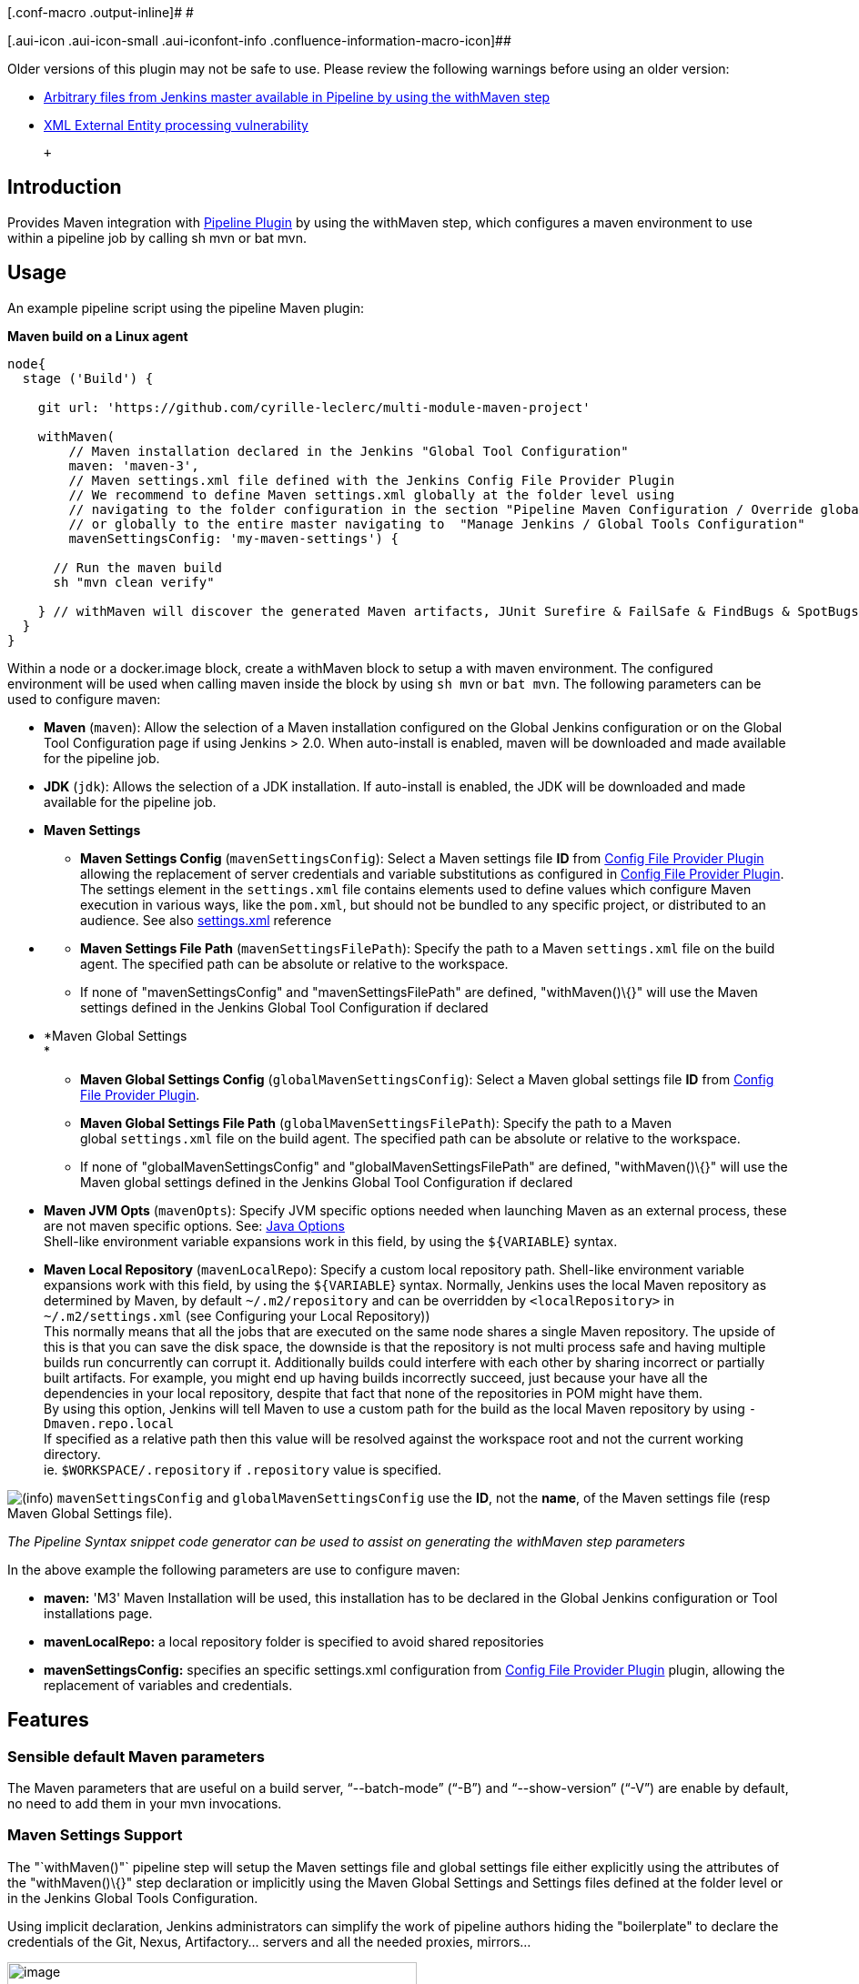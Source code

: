 [.conf-macro .output-inline]# #

[.aui-icon .aui-icon-small .aui-iconfont-info .confluence-information-macro-icon]##

Older versions of this plugin may not be safe to use.
Please review the following warnings before using an older version:

* https://jenkins.io/security/advisory/2017-03-09/[Arbitrary files from
Jenkins master available in Pipeline by using the withMaven step]
* https://jenkins.io/security/advisory/2019-05-31/#SECURITY-1409[XML
External Entity processing vulnerability]

 +

[[PipelineMavenPlugin-Introduction]]
== Introduction

[.conf-macro .output-inline]#Provides Maven integration with
https://wiki.jenkins-ci.org/display/JENKINS/Pipeline+Plugin[Pipeline
Plugin] by using the withMaven step, which configures a maven environment to use within a pipeline job by calling sh mvn or bat mvn.#

[[PipelineMavenPlugin-Usage]]
== Usage

An example pipeline script using the pipeline Maven plugin:

*Maven build on a Linux agent*

[source,syntaxhighlighter-pre]
----
node{
  stage ('Build') {

    git url: 'https://github.com/cyrille-leclerc/multi-module-maven-project'

    withMaven(
        // Maven installation declared in the Jenkins "Global Tool Configuration"
        maven: 'maven-3',
        // Maven settings.xml file defined with the Jenkins Config File Provider Plugin
        // We recommend to define Maven settings.xml globally at the folder level using 
        // navigating to the folder configuration in the section "Pipeline Maven Configuration / Override global Maven configuration"
        // or globally to the entire master navigating to  "Manage Jenkins / Global Tools Configuration"
        mavenSettingsConfig: 'my-maven-settings') {

      // Run the maven build
      sh "mvn clean verify"

    } // withMaven will discover the generated Maven artifacts, JUnit Surefire & FailSafe & FindBugs & SpotBugs reports...
  }
}
----

Within a node or a docker.image block, create a withMaven block to setup a with maven environment.
The configured environment will be used when calling maven inside the block by using `+sh mvn+` or `+bat mvn+`.
The following parameters can be used to configure maven:

* *Maven* (`+maven+`): Allow the selection of a Maven installation configured on the Global Jenkins configuration or on the Global Tool Configuration page if using Jenkins > 2.0. When auto-install is enabled, maven will be downloaded and made available for the pipeline job.

* *JDK* (`+jdk+`): Allows the selection of a JDK installation.
If auto-install is enabled, the JDK will be downloaded and made available for the pipeline job.

* *Maven Settings*
** *Maven Settings Config* (`+mavenSettingsConfig+`): Select a Maven settings file *ID* from
https://wiki.jenkins-ci.org/display/JENKINS/Config+File+Provider+Plugin[Config
File Provider Plugin] allowing the replacement of server credentials and variable substitutions as configured in
https://wiki.jenkins-ci.org/display/JENKINS/Config+File+Provider+Plugin[Config
File Provider Plugin].
The settings element in the `+settings.xml+` file contains elements used to define values which configure Maven execution in various ways, like the `+pom.xml+`, but should not be bundled to any specific project, or distributed to an audience.
See also
http://maven.apache.org/settings.html[settings.xml] reference

* {blank}
** *Maven Settings File Path* (`+mavenSettingsFilePath+`): Specify the path to a Maven `+settings.xml+` file on the build agent.
The specified path can be absolute or relative to the workspace. 
** If none of "mavenSettingsConfig" and "mavenSettingsFilePath" are defined, "withMaven()\{}" will use the Maven settings defined in the Jenkins Global Tool Configuration if declared

* *Maven Global Settings +
*
** *Maven Global Settings Config* (`+globalMavenSettingsConfig+`):
Select a Maven global settings file *ID* from
https://wiki.jenkins-ci.org/display/JENKINS/Config+File+Provider+Plugin[Config
File Provider Plugin].
** *Maven Global Settings File Path* (`+globalMavenSettingsFilePath+`):
Specify the path to a Maven global `+settings.xml+` file on the build agent.
The specified path can be absolute or relative to the workspace.
** If none of "globalMavenSettingsConfig" and "globalMavenSettingsFilePath" are defined, "withMaven()\{}" will use the Maven global settings defined in the Jenkins Global Tool Configuration if declared

* *Maven JVM Opts* (`+mavenOpts+`): Specify JVM specific options needed when launching Maven as an external process, these are not maven specific options.
See:
https://docs.oracle.com/javase/8/docs/technotes/tools/windows/java.html#CBBIJCHG[Java
Options] +
Shell-like environment variable expansions work in this field, by using the `+${VARIABLE+`} syntax.

* *Maven Local Repository* (`+mavenLocalRepo+`): Specify a custom local repository path.
Shell-like environment variable expansions work with this field, by using the `+${VARIABLE+`} syntax.
Normally, Jenkins uses the local Maven repository as determined by Maven, by default
`+~/.m2/repository+` and can be overridden by `+<localRepository>+` in
`+~/.m2/settings.xml+` (see Configuring your Local Repository)) +
This normally means that all the jobs that are executed on the same node shares a single Maven repository.
The upside of this is that you can save the disk space, the downside is that the repository is not multi process safe and having multiple builds run concurrently can corrupt it.
Additionally builds could interfere with each other by sharing incorrect or partially built artifacts.
For example, you might end up having builds incorrectly succeed, just because your have all the dependencies in your local repository, despite that fact that none of the repositories in POM might have them. +
By using this option, Jenkins will tell Maven to use a custom path for the build as the local Maven repository by using
`+-Dmaven.repo.local+` +
If specified as a relative path then this value will be resolved against the workspace root and not the current working directory. +
ie. `+$WORKSPACE/.repository+` if `+.repository+` value is specified.

image:docs/images/information.svg[(info)]
`+mavenSettingsConfig+` and `+globalMavenSettingsConfig+` use the *ID*, not the *name*, of the Maven settings file (resp Maven Global Settings file).

_The Pipeline Syntax snippet code generator can be used to assist on generating the withMaven step parameters_

In the above example the following parameters are use to configure maven:

* *maven:* 'M3' Maven Installation will be used, this installation has to be declared in the Global Jenkins configuration or Tool installations page.
* *mavenLocalRepo:* a local repository folder is specified to avoid shared repositories
* *mavenSettingsConfig:* specifies an specific settings.xml configuration from
https://wiki.jenkins-ci.org/display/JENKINS/Config+File+Provider+Plugin[Config
File Provider Plugin] plugin, allowing the replacement of variables and credentials.

[[PipelineMavenPlugin-Features]]
== Features

[[PipelineMavenPlugin-SensibledefaultMavenparameters]]
=== Sensible default Maven parameters

The Maven parameters that are useful on a build server, "`+--batch-mode+`" ("`+-B+`") and "`+--show-version+`" ("`+-V+`") are enable by default, no need to add them in your mvn invocations.

[[PipelineMavenPlugin-MavenSettingsSupport]]
=== Maven Settings Support

The "`+withMaven()"+` pipeline step will setup the Maven settings file and global settings file either explicitly using the attributes of the "withMaven()\{}" step declaration or implicitly using the Maven Global Settings and Settings files defined at the folder level or in the Jenkins Global Tools Configuration.

Using implicit declaration, Jenkins administrators can simplify the work of pipeline authors hiding the "boilerplate" to declare the credentials of the Git, Nexus, Artifactory... servers and all the needed proxies, mirrors...

[.confluence-embedded-file-wrapper .confluence-embedded-manual-size]#image:docs/images/global-tools-configuration-maven-settings.png[image,width=450]#

[.confluence-embedded-file-wrapper .confluence-embedded-manual-size]#image:docs/images/default-maven-settings-defined-at-the-folder-level.png[image,width=450]#

[[PipelineMavenPlugin-TraceabilityofMavenbuilds]]
=== Traceability of Maven builds

The "`+withMaven()"+` pipeline step will capture in the logs of the build all the details of the execution:

* Version of the JVM
** `+"withMaven(){}"+` step initialization:
"`+[withMaven] use JDK installation JDK8+`"
** `+"mvn"+` executable invocation:
"`+Java version: 1.8.0_102, vendor: Oracle Corporation+`""
* Version of Maven
** `+"withMaven(){}"+` step initialization:
"`+[withMaven] use Maven installation 'M3'+`""
** `+"mvn"+` executable invocation:
"`+Apache Maven 3.3.9 (bb52d8502b132ec0a5a3f4c09453c07478323dc5; 2015-11-10T16:41:47+00:00)+`""
* Name or path of the Maven settings.xml and Maven global settings.xml file.
** `+"withMaven(){}"+` step initialization:
"`+[withMaven] use Maven settings provided by the Jenkins Managed Configuration File 'maven-settings-for-supply-chain-build-job'+`"
* When using the Maven settings.xml and global settings.xml files provided by the
https://wiki.jenkins-ci.org/display/JENKINS/Config+File+Provider+Plugin[Jenkins
Config File Provider Plugin], +
details of the Jenkins credentials injected in the Maven build.
** `+"withMaven(){}"+` step initialization:
"`+[withMaven] use Maven settings.xml 'maven-settings-for-supply-chain-build-job' with Maven servers credentials provided by Jenkins (replaceAll: true): [mavenServerId: 'nexus.beescloud.com', jenkinsCredentials: 'beescloud-nexus-deployment-credentials', username: 'deployment', ...]+`"

Sample:

....
[withMaven] use JDK installation JDK8
[withMaven] use Maven installation 'M3'
[withMaven] use Maven settings provided by the Jenkins Managed Configuration File 'maven-settings-for-supply-chain-build-job'
[withMaven] use Maven settings.xml 'maven-settings-for-supply-chain-build-job' with Maven servers credentials provided by Jenkins (replaceAll: true):
     [mavenServerId: 'nexus.beescloud.com', jenkinsCredentials: 'beescloud-nexus-deployment-credentials', username: 'deployment', type: 'UsernamePasswordCredentialsImpl'],
     [mavenServerId: 'github.beescloud.com', jenkinsCredentials: 'github-enterprise-api-token', username: 'dev1', type: 'UsernamePasswordCredentialsImpl']
...
Running shell script
+ mvn clean deploy
----- withMaven Wrapper script -----
Picked up JAVA_TOOL_OPTIONS: -Dmaven.ext.class.path=".../pipeline-maven-spy.jar" -Dorg.jenkinsci.plugins.pipeline.maven.reportsFolder="..."
Apache Maven 3.3.9 (bb52d8502b132ec0a5a3f4c09453c07478323dc5; 2015-11-10T16:41:47+00:00)
Maven home: /home/ubuntu/jenkins-home/tools/hudson.tasks.Maven_MavenInstallation/M3
Java version: 1.8.0_102, vendor: Oracle Corporation
Java home: /home/ubuntu/jenkins-home/tools/hudson.model.JDK/JDK8/jre
Default locale: en_US, platform encoding: UTF-8
OS name: "linux", version: "3.13.0-109-generic", arch: "amd64", family: "unix"
....

[[PipelineMavenPlugin-ReportPublishers]]
=== Report Publishers

Maven build executions inside the "`+withMaven(){...+`}" will be detected and Jenkins will transparently

* Archive and fingerprint generated Maven artifacts and Maven attached artifacts
* Publish JUnit / Surefire reports (if the
http://wiki.jenkins-ci.org/display/JENKINS/JUnit+Plugin[Jenkins JUnit
Plugin] is installed)
* Publish Findbugs reports (if the
http://wiki.jenkins-ci.org/display/JENKINS/FindBugs+Plugin[Jenkins
FindBugs Plugin] is installed)
* Publish a report of the tasks ("`+FIXME+`" and "`+TODO+`") found in the java source code (if the
https://wiki.jenkins-ci.org/display/JENKINS/Task+Scanner+Plugin[Jenkins
Tasks Scanner Plugin] is installed)
* Concordion test reports (since 3.0.0)

image:docs/images/information.svg[(info)]
The detection of Maven builds require to use Maven 3.2+.

[cols=",,,,",options="header",]
|===
|Reporter |Description |Required Jenkins Plugin (1) a|
Configuration to disable the feature

Since v2.3.0 (2)

|Marker file to disable the feature (3)
|Generated Artifact |Archiving and the fingerprinting of the artifacts
and attached artifacts generated by the Maven build (jar, sources jar,
javadocs jar...) | +
|`+withMaven(options: [artifactsPublisher(disabled: true)],...)+`
|`+\`.skip-archive-generated-artifacts\`+`

|Generated JUnit, Surefire and FailSafe reports |Publishing of the
JUnit, Surefire and FailSafe reports generated by the Maven build
|http://wiki.jenkins-ci.org/display/JENKINS/JUnit+Plugin[JUnit Plugin]
|`+withMaven(options: [junitPublisher(disabled: true)],...)+`
|`+\`.skip-publish-junit-results\`+`

|Generated Findbugs reports |Publishing of the Findbugs reports
generated by the Maven build
|https://wiki.jenkins-ci.org/display/JENKINS/FindBugs+Plugin[FindBugs
Plugin] |`+withMaven(options: [findbugsPublisher(disabled: true)],...)+`
|`+\`.skip-publish-findbugs-results\`+`

|Tasks scanner report |Publishing of a report of the "`+FIXME+`" and
"`+TODO+`" tasks found in the java source code. The keywords can be
configured.
|https://wiki.jenkins-ci.org/display/JENKINS/Task+Scanner+Plugin[Jenkins
Tasks Scanner Plugin]
|`+withMaven(options: [openTasksPublisher(disabled: true)],...)+`
|`+\`.skip-task-scanner\`+`

a|
Dependencies Fingerprinting

(since 2.5.0)

a|
Fingerprint the Maven dependencies.

By default only the snapshot dependencies of scope compile, runtime and
provided are fingerprinted.

| +
|`+withMaven(options: [dependenciesFingerprintPublisher(disabled: true)],...)+`
|`+\`.skip-fingerprint-maven-dependencies\`+`

a|
http://concordion.org/[Concordion] test report

(since 3.0.0)

a|
Publishing of the http://concordion.org/[Concordion] test reports.

Publish the Concordion reports generated by the
maven-surefire-plugin:test and the
maven-failsafe-plugin:integration-test goals and located in the folder
described by the system property "concordion.output.dir" as documented
in http://concordion.org/integrations/java/html/#maven[Concordion >
Integration > Java > Maven]

 +

|https://wiki.jenkins.io/display/JENKINS/HTML+Publisher+Plugin[HTML
Publisher Plugin]
|`+withMaven(options: [concordionPublisher(disabled: true)],...)+`
|`+\`.skip-publish-concordion-results\`+`

|https://maven.apache.org/plugins/maven-invoker-plugin/[Maven Invoker
Plugin] test reports |Publish test reports generated by the
https://maven.apache.org/plugins/maven-invoker-plugin/[maven-invoker-plugin:run]
goal a|
....
Maven Invoker Plugin
....

|`+withMaven(options: [invokerPublisher(disabled: true)],...)+`
|`+\`.skip-publish-invoker-run\`+`

|JGiven reports |Publish http://jgiven.org/[JGiven] test reports
|https://wiki.jenkins.io/display/JENKINS/JGiven+Plugin[JGiven Plugin]
|`+withMaven(options: [jgivenPublisher(disabled: true)],...)+`
|`+\`.skip-publish-jgiven-results\`+`

|JaCoCo Code Coverage |Publish JaCoCo Code Coverage
|https://wiki.jenkins.io/display/JENKINS/JaCoCo+Plugin[JaCoCo Plugin]
|withMaven(options: [jacocoPublisher(disabled: true)],...) | +

|Maven Linker Publisher a|
Publish the Maven report on the pipeline build GUI (list of
dependencies, produced artifacts, downstream & upstream pipelines).

This publisher should be renamed "Maven Build Report Publisher".

A reason to disable this publisher is typically to not "pollute" the
build screen with Maven invocations when Maven is used as an utility
(e.g. invocations of "maven-help-plugin:3.2.0:evaluate"...)

| + |`+withMaven(options: [mavenLinkerPublisher(disabled: true)],...)+`
|`skip-maven-linker-publisher`

|Pipeline Graph Publisher |Build the graph of dependencies between
Jenkins pipelines and Maven artifacts in order to trigger downstream
pipelines (when using the `snapshotDependencies` on downstream
pipelines) | +
|`+withMaven(options: [pipelineGraphPublisher(disabled: true)],...)+`
|`.skip-pipeline-graph`
|===

{empty}(1) Jenkins Plugin to publish the reports on the Jenkins build page.
If the plugin is not installed, then the MAven report is ignored.

{empty}(2) Download https://repo.jenkins-ci.org/releases/org/jenkins-ci/plugins/pipeline-maven/2.3.0-beta-1/pipeline-maven-2.3.0-beta-1.hpi[pipeline-maven-2.3.0-beta-1.hpi]

(3) Marker file to temporarily disable the feature for a specific Maven build. +
Typically used to disable a reporter for a specific build that would generate too much data for the default configuration of the reporter (e.g. too many generated artifacts...) or to workaround a bug in the "`+withMaven+`" waiting for a fix.
These marker file must be located in the home directory of the build.

[[PipelineMavenPlugin-ImplicitorExplicitactivationofPublishers]]
==== Implicit or Explicit activation of Publishers

By default, all the publishers are enabled by default.

It is possible to change the default activation of a publisher navigating to the "Global Tool Configuration" screen.

It is possible to disable the default activation of publishers on a specific "`+withMaven(){...}+`" step using the "`+publisherStrategy='EXPLICIT'+`" attribute in the step "`+withMaven(publisherStrategy='EXPLICIT'){...}+`".
The publishers can then be enabled explicitly in the "`+withMaven(){...}+`" step using the "publishers" attribute

[[PipelineMavenPlugin-DefaultConfiguration]]
=== Default Configuration

Default Maven settings can be defined globally and at the folder level.

[[PipelineMavenPlugin-GlobalDefaultConfiguration]]
==== Global Default Configuration

In the "Global Tool Configuration" screen

* Maven settings and Maven global settings 
* Publishers settings: enable/disable publishers...

[.confluence-embedded-file-wrapper .confluence-embedded-manual-size]#image:docs/images/pipeline-maven-plugin-global-tools-configuration.png[image,width=414,height=250]#

[[PipelineMavenPlugin-FolderLevelConfiguration]]
==== Folder Level Configuration

In the Folder "configuration" screen

* Maven settings and Maven global settings 

[.confluence-embedded-file-wrapper .confluence-embedded-manual-size]#image:docs/images/pipeline-maven-folder-level-configuration.png[image,width=563,height=250]#

[[PipelineMavenPlugin-Triggerdownstreampipelinewhenasnapshotisbuilt(since3.0.0)]]
=== Trigger downstream pipeline when a snapshot is built (since 3.0.0)

Trigger downstream pipeline that depend on Maven artifact generated by upstream pipelines.

image:docs/images/information.svg[(info)] Notes

* The upstream artifact must be generated in a "`+withMaven(){}+`" wrapping step to be detected by the triggering system
* The downstream pipeline must have selected the build trigger "Build whenever a SNAPSHOT dependency is built"
** The build trigger can be defined at the pipeline level ("Build Triggers"), at the multibranch pipeline level ("Scan Repository Triggers") or at the GitHub Organization / Bitbucket Project level ("Scan Organizations Triggers")
* You have to manually trigger once the upstream pipeline and the downstream pipeline so that the link between the pipelines based on the SNAPSHOT dependency is established
* The dependency graph is, for the moment, exclusively stored in an H2 embedded database ("`+$JENKINS_HOME/jenkins-jobs/jenkins-jobs.mv.db+`").
Support for an external H2 database and then for alternate databases (PostgreSQL) is on the roadmap (see https://github.com/jenkinsci/pipeline-maven-plugin/blob/pipeline-maven-3.0.0-beta-1/jenkins-plugin/src/main/java/org/jenkinsci/plugins/pipeline/maven/dao/PipelineMavenPluginH2Dao.java[PipelineMavenPluginH2Dao.java])

[.confluence-embedded-file-wrapper .confluence-embedded-manual-size]#image:docs/images/image2017-8-7_12:38:11.png[image,width=810,height=250]#

[.confluence-embedded-file-wrapper .confluence-embedded-manual-size]#image:docs/images/image2017-8-7_15:22:4.png[image,width=810]#

[.confluence-embedded-file-wrapper .confluence-embedded-manual-size]#image:docs/images/image2017-8-7_15:19:41.png[Downstream Pipeline Trigger - Org Level Configuration,title="Downstream Pipeline Trigger - Org Level Configuration",width=810,height=146]#

* Thresholds are applied to define on which type of maven build the downstream pipelines are triggered
** Threshold based on the status of the upstream pipeline ("success", "unstable", "failure", "no build", "aborted").
By default, only builds with a "success" result will trigger downstream builds.
*** [.confluence-embedded-file-wrapper .confluence-embedded-manual-size]#image:docs/images/downstream-pipeline-trigger-threshold-build-result.png[image,width=600]#
** Threshold based on the
https://maven.apache.org/guides/introduction/introduction-to-the-lifecycle.html[Maven
lifecycle phase] reached in the Maven build of the upstream job ("package", "install", "deploy").
By default, only the maven builds who reach the "deploy" phase will trigger downstream builds.
*** [.confluence-embedded-file-wrapper .confluence-embedded-manual-size]#image:docs/images/downstream-pipeline-trigger-threshold-lifecycle.png[image,height=150]#

[[PipelineMavenPlugin-Linux,WindowsandMacOSXsupport]]
=== Linux, Windows and MacOSX support

The Pipeline Maven Plugin works with Linux, Windows and MacOSX build agents.

*Maven build on a Windows agent*

[source,syntaxhighlighter-pre]
----
node ("windows") {
  stage ('Build') {

    git url: 'https://github.com/cyrille-leclerc/multi-module-maven-project'

    withMaven(...) {

      bat "mvn clean install"

    } // withMaven will discover the generated Maven artifacts, JUnit Surefire & FailSafe reports and FindBugs reports
  }
}
----

[[PipelineMavenPlugin-SupportofTakari'sMavenWrapper'mvnw'(since3.0.3)]]
=== Support of Takari's Maven Wrapper 'mvnw' (since 3.0.3)

The Pipeline Maven Plugin works with https://github.com/takari/maven-wrapper[Takari's Maven wrapper]
'mvnw'.

[source,syntaxhighlighter-pre]
----
withMaven(...) {
   sh "./mvnw clean deploy"
}
...
----

[[PipelineMavenPlugin-AddingmoreMavenReporters]]
==  +

Adding more Maven Reporters

The API for Maven reporters is still experimental.
Please open a Request for Enhancement Jira issue to discuss how to add Maven reporters.

We want to quickly add reporters for CheckStyle, Jacoco...

[[PipelineMavenPlugin-Setup]]
== Setup

[[PipelineMavenPlugin-UsingaMySQLDatabase(since3.6.0)]]
=== Using a MySQL Database (since 3.6.0)

The Jenkins Pipeline Maven Plugin relies on a database to store its data (list of dependencies and of generated artifacts of each build...).

By default, the Jenkins Pipeline Maven Plugin uses an H2 embedded database but it is recommend to use an external MySQL database.

Configuration steps to use a MySQL:

* Create an empty MySQL database with a dedicated MySQL user with permissions for Data Manipulation Language actions (DML) and Data Definition Language (DDL) actions
** Tested with MySQL 8.0, with MariaDB 10.2 and 10.3 and with Amazon Aurora MySQL 5.6
* Install the Jenkins "MySQL Database" plugin
** Navigate to "Manage Jenkins / Manage Plugins / Available", select the "MySQL Database" plugin and click on "Download now and install after restart"
*  Configure the Pipeline Maven Plugin to use the created MySQL database +
** Create Jenkins credentials for the MySQL connection navigating to "Credentials" on the left menu
** Navigate to "Manage Jenkins / Global Tools Configuration" and go to the "Pipeline Maven Configuration"
** [.confluence-embedded-file-wrapper .confluence-embedded-manual-size]#image:docs/images/pipeline-maven-plugin-configuration-1.png[image,width=773,height=250]#
** In the Database configuration section, define the following
*** JDBC URL: url of the database, e.g. "jdbc:mysql://mysql.example.com/jenkins"
*** JDBC Credentials: select the credentials of the MySQL database
*** The
https://github.com/brettwooldridge/HikariCP/wiki/MySQL-Configuration[parameters
recommended by the Hikari Connection Pool team] are used by default for the MySQL connections and for the datasource (max pool size:10, server side prepared statements cache with 250 entries...).  To overwrite these defaults, click on the "Advanced Database Convfiguration" button.
** Click on "Validate Database Configuration" button to verify that the connection is successful
** Click on "Save"
** [.confluence-embedded-file-wrapper .confluence-embedded-manual-size]#image:docs/images/pipeline-maven-plugin-configuration-2.png[image,width=559,height=250]#

 +

[[PipelineMavenPlugin-UsingaPostgreSQLDatabase(since3.7.0)]]
=== Using a PostgreSQL Database (since 3.7.0)

The Jenkins Pipeline Maven Plugin relies on a database to store its data (list of dependencies and of generated artifacts of each build...).

By default, the Jenkins Pipeline Maven Plugin uses an H2 embedded database but it is recommended to use an external PostgreSQL or MySQL / MariaDB database.

Configuration steps to use a PostgreSQL:

* Create an empty PostgreSQL database with a dedicated PostgreSQL user with permissions for Data Manipulation Language actions (DML) and Data Definition Language (DDL) actions
** Tested with PostgreSQL 10.6 and 11.3
* Install the Jenkins the "https://wiki.jenkins.io/display/JENKINS/PostgreSQL+API+Plugin[PostgreSQL
API]" plugin
** Navigate to "Manage Jenkins / Manage Plugins / Available", select the "PostgreSQL API" plugin and click on "Download now and install after restart"
*  Configure the Pipeline Maven Plugin to use the created PostgreSQL database +
** Create Jenkins credentials for the PostgreSQL connection navigating to "Credentials" on the left menu
** Navigate to "Manage Jenkins / Global Tools Configuration" and go to the "Pipeline Maven Configuration"
** [.confluence-embedded-file-wrapper .confluence-embedded-manual-size]#image:docs/images/pipeline-maven-plugin-configuration-postgresql.png[image,width=764,height=250]#
** In the Database configuration section, define the following
*** JDBC URL: url of the database, e.g. "jdbc:postgresql://postgresql.example.com:5432/jenkins"
*** JDBC Credentials: select the credentials of the PostgreSQL database
*** The underlying datasource,
https://github.com/brettwooldridge/HikariCP[HikariCP], comes with sensible default configuration values (see
https://github.com/brettwooldridge/HikariCP#configuration-knobs-baby[here]).
To overwrite these defaults, click on the "Advanced Database Configuration" button.
** Click on "Validate Database Configuration" button to verify that the connection is successful
** Click on "Save"
** Navigate to "Manage Jenkins / Global Tools Configuration" and go to the "Pipeline Maven Configuration" to verify that the database connection is successful and the database tables have been created (see screenshot above)

[[PipelineMavenPlugin-FAQ]]
== FAQ

[#PipelineMavenPlugin-withMavenAndDockerPipeline .confluence-anchor-link .conf-macro .output-inline]
# #

[[PipelineMavenPlugin-HowtousethePipelineMavenPluginwithDocker?(sinceversion3.0.3)]]
=== How to use the Pipeline Maven Plugin with Docker? (since version 3.0.3)

Since the version 1.14 of the Docker Pipeline plugin, "withMaven" requires to

* Either prepend the '`+MVN_CMD_DIR+`' environment variable to the '`+PATH+`' environment variable in every '`+sh+`' step that invokes '`+mvn+`' (e.g. "`+sh 'export PATH=$MVN_CMD_DIR:$PATH && mvn clean deploy'+` ").
* Or use Takari's Maven Wrapper (e.g. "sh './mvnw clean deploy'")

If omitted, the Maven settings file and Mven global settings file will not be injected in the Maven execution.

[[PipelineMavenPlugin-Using"withMaven"with"docker.image(...).inside{...}"andaJenkinsScriptedPipeline]]
==== Using "`+withMaven+`" with "`+docker.image(...).inside{...}+`" and a Jenkins Scripted Pipeline 

*Prepending MVN_CMD_DIR to PATH*

[source,syntaxhighlighter-pre]
----
node("linux-agent-running-docker") { // Linux agent with the Docker daemon
    docker.image('maven').inside { // Docker image with Maven installed
        withMaven(...) {
            git "https://github.com/cyrille-leclerc/my-jar.git"
            sh "export PATH=$MVN_CMD_DIR:$PATH && mvn clean deploy" // 'mvn' command: need to add the $MVN_CMD_DIR to $PATH
        }
    }
}
----

 

*Using Takari's Maven Wrapper mvnw*

[source,syntaxhighlighter-pre]
----
node("linux-agent-running-docker") { // Linux agent with the Docker daemon
    docker.image('openjdk:8-jdk').inside { // Docker image with Java installed
        withMaven(...) {
            git "https://github.com/cyrille-leclerc/my-jar.git"
            sh "./mvnw clean deploy" // 'mvnw' command (e.g. "./mvnw deploy")
        }
    }
}
----

 +

[[PipelineMavenPlugin-Using"withMaven"with"docker.image(...).inside{...}"toaJenkinsDeclarativePipeline]]
==== Using "`+withMaven+`" with "`+docker.image(...).inside{...}+`" to a Jenkins Declarative Pipeline 

TODO provide a sample with Jenkins Declarative Pipeline

 

 +

[[PipelineMavenPlugin-SamplemessagedisplayedinthebuildlogswhenusingwithMaveninaDockerPipelineexecutionenvironment]]
==== Sample message displayed in the build logs when using withMaven in a Docker Pipeline execution environment

Warning message displayed in the logs when invoking withMaven within Docker Pipeline:

....
[withMaven] WARNING: "withMaven(){...}" step running within "docker.image('image').inside {...}". Since the Docker Pipeline Plugin version 1.14, you MUST:
[withMaven] * Either prepend the 'MVN_CMD_DIR' environment variable to the 'PATH' environment variable in every 'sh' step that invokes 'mvn' (e.g. "sh 'export PATH=$MVN_CMD_DIR:$PATH && mvn clean deploy' "). 
[withMaven] * Or use Takari's Maven Wrapper (e.g. "sh './mvnw clean deploy'")
[withMaven] See Pipeline Maven Plugin FAQ.
....

[[PipelineMavenPlugin-HowtodisabletheMavenEventSpyinjectedbythePipelineMavenPlugininMavenbuilds?]]
===  +

How to disable the Maven Event Spy injected by the Pipeline Maven Plugin in Maven builds?

It may be convenient to temporarily disable the Maven Event Spy of the Jenkins Pipeline Maven plugin, for example for troubleshooting purpose.

You can disable the Maven Event Spy of the Jenkins Pipeline Maven plugin (making it no-op) doing one of the following:

* Setting the environment variable "`+JENKINS_MAVEN_AGENT_DISABLED+`" to "`+true+`" in the job execution

 +

[source,syntaxhighlighter-pre]
----
...
withMaven() {
   sh """
export JENKINS_MAVEN_AGENT_DISABLED=true
mvn package
"""
}
----

[source,syntaxhighlighter-pre]
----
...
withEnv(['JENKINS_MAVEN_AGENT_DISABLED=true']) {
   sh "mvn package"
}
----

 +

* Adding the system property "`+-Dorg.jenkinsci.plugins.pipeline.maven.eventspy.JenkinsMavenEventSpy.disabled=true+`" to the invocation of the mvn build

[[PipelineMavenPlugin-WhydoIseemessages"[WARNING]PickedupJAVA_TOOL_OPTIONS..."inthebuildlogs?]]
=== Why do I see messages "`+[WARNING] Picked up JAVA_TOOL_OPTIONS...+`" in the build logs?

The Jenkins Pipeline Maven Plugin uses the "`+JAVA_TOOL_OPTIONS+`" environment variable to pass options to subsequent Maven builds such as the actual release build when invoking "`+mvn release:prepare release:perform+`".
The plugins passes the properties "`+-Dmaven.ext.class.path+`" and "`+-Dorg.jenkinsci.plugins.pipeline.maven.reportsFolder+`".

When using the "`+JAVA_TOOL_OPTIONS+`", the JVM outputs a message during its initialization.

With the Jenkins Pipeline Maven Plugin, this message looks like:

....
[WARNING] Picked up JAVA_TOOL_OPTIONS: -Dmaven.ext.class.path="/path/to/workspace/...@tmp/withMaven.../pipeline-maven-spy.jar" -Dorg.jenkinsci.plugins.pipeline.maven.reportsFolder="/path/to/workspace/...@tmp"
....

image:docs/images/information.svg[(info)] It is not possible to disable this warning message

[[PipelineMavenPlugin-Mydownstreampipelinesdon'tgettriggeredevenifIuse"BuildwheneveraSNAPSHOTdependencyisbuilt"]]
=== My downstream pipelines don't get triggered even if I use "Build whenever a SNAPSHOT dependency is built"

A common reason why downstream pipelines don't get triggered when using "Build whenever a SNAPSHOT dependency is built" is that the upstream pipeline is using "mvn install" when the Jenkins Pipeline Maven integration is configured to trigger pipelines on "mvn deploy".

To configure the Jenkins Pipeline Maven integration to trigger downstream pipelines on "mvn install":

* Either change the default configuration:
** Navigate to "Manage Jenkins / Global Tools Configuration"
** Click on "Add Publisher" and select "Pipeline Graph Publisher"
** In the section "Downstream Pipeline Triggers", change the the "Maven lifecycle threshold" from "deploy" to "install"

[.confluence-embedded-file-wrapper .confluence-embedded-manual-size]#image:docs/images/pipeline-graph-publisher-maven-lifecycle.png[image,height=250]#

* Or in the script of the upstream pipeline, configure "`+withMaven(options: [pipelineGraphPublisher(lifecycleThreshold: 'install')]) {...}+`"

 +

[[PipelineMavenPlugin-HowcanItroubleshootproblemsoftriggerofdownstreampipelines]]
=== How can I troubleshoot problems of trigger of downstream pipelines

* The Pipeline Maven Plugin uses the Jenkins log levels (see
https://wiki.jenkins.io/display/JENKINS/Logging#Logging-LogsinJenkins[here]) to output additional troubleshooting information in the pipeline build logs (the "Console Output" menu of the build)
* To output additional troubleshooting information about the  trigger of downstream pipelines, enable in "Manage Jenkins / System Log" (docs
https://wiki.jenkins.io/display/JENKINS/Logging#Logging-LogsinJenkins[here])  the following loggers at a level FINE or FINER or more:
** org.jenkinsci.plugins.pipeline.maven.publishers.PipelineGraphPublisher
** org.jenkinsci.plugins.pipeline.maven.listeners.DownstreamPipelineTriggerRunListener
* Re run the pipeline that is supposed to trigger downstream pipelines.
* Look at the pipeline build logs ("Console Output" menu), ensure that the build is completed and that the following message is displayed in the logs: "[withMaven] downstreamPipelineTriggerRunListener - completed in XXX ms".
Troubleshooting details are added

[[PipelineMavenPlugin-HowdoIcapturethelogfilegeneratedbytheJenkinsMavenEventSpy]]
=== How do I capture the log file generated by the Jenkins Maven Event Spy

You can archive the XML log file generated by the Jenkins Maven Event Spy creating the marker file ".archive-jenkins-maven-event-spy-logs".

Sample:

[source,syntaxhighlighter-pre]
----
withMaven() {
    sh "mvn package"
    writeFile file: '.archive-jenkins-maven-event-spy-logs', text: ''
} // will discover the marker file ".archive-jenkins-maven-event-spy-log" and will archive the maven event spy log file maven-spy-....log 
----

[[PipelineMavenPlugin-HowdoIchecktheMavensettingsinusebymybuild]]
=== How do I check the Maven settings in use by my build

You can dump the effective Maven settings of your pipeline using the Maven Help plugin and the "http://maven.apache.org/plugins/maven-help-plugin/effective-settings-mojo.html[help:effective-settings]" goal

[source,syntaxhighlighter-pre]
----
withMaven(){
   mvn help:effective-settings
}
----

 +

[[PipelineMavenPlugin-HowcanIreducethefootprintofthedatabaseoftheJenkinsPipelineMavenPlugin?]]
=== How can I reduce the footprint of the database of the Jenkins Pipeline Maven Plugin?

The Jenkins pipeline Maven plugin uses a database to trigger downstream pipelines when a snapshot is built.

For production grade deployments, a MySQL database is needed instead of the embedded H2 database.
My SQL 5.6+, Amazon Aurora MySQL and MariaDB 10.2+ have been successfully tested.

To reduce the usage of the database, disable the "Pipeline Graph Publisher" navigating to "Manage Jenkins / Global Tool Configuration / Pipeline Maven Configuration" then clicking on "Add Publisher Options", selecting "Pipeline Graph Publisher" and checking the "disabled" checkbox.

[.confluence-embedded-file-wrapper .confluence-embedded-manual-size]#image:docs/images/pipeline-maven-plugin-configuration-disabled-pipeline-graph-publisher.png[image,width=556,height=250]#

[#PipelineMavenPlugin-mavenExecutionInterrupted .confluence-anchor-link .conf-macro .output-inline]
# #

[[PipelineMavenPlugin-WhydoIseemessages"[withMaven]OneormultipleMavenexecutionshavebeenignored..."inthebuildlogs?]]
=== Why do I see messages "[withMaven] One or multiple Maven executions have been ignored..." in the build logs?

The message "[withMaven] One or multiple Maven executions have been ignored by the Jenkins Pipeline Maven Plugin because they have been interrupted before completion..." because one or several Maven execution (e.g. "`+mvn deploy+`") have been interrupted before they could gracefully complete.

The event "`+org.apache.maven.eventspy.EventSpy#close()+`" has not been invoked on the Maven event spies.

This interruption usually happens because the mvn process has been killed by the Operating System, typically for memory constraints in Docker or cgroups environments.
Another cause is a "`+kill -9+`" during the build.

[[PipelineMavenPlugin-WhydoIseemessages"javax.xml.parsers.FactoryConfigurationError:Providerforclassjavax.xml.parsers.DocumentBuilderFactorycannotbecreated"]]
=== Why do I see messages "javax.xml.parsers.FactoryConfigurationError: Provider for class javax.xml.parsers.DocumentBuilderFactory cannot be created"

This error is caused by the installation of another plugin that pulls an outdated version of Apache Xerces.
That pulls a version of Apache Xerces that is not compatible with the version of the JVM. Typically, Xerces 2.6 will not be compatible with a JDK 8 due to changes in the JAXP API (sample: [.jira-issue .conf-macro .output-block]#
https://issues.jenkins-ci.org/browse/JENKINS-47486[[.aui-icon .aui-icon-wait .issue-placeholder]## ##JENKINS-47486] - [.summary]#Getting issue details...# [.aui-lozenge .aui-lozenge-subtle .aui-lozenge-default .issue-placeholder]#STATUS# # ).

The solution is to get this plugin updated so that it uses a more recent of Xerces that would be compatible with the JDK.

To identify the plugin that is pulling an outdated version of a JAXP implementation (typically Xerces), navigate to the Jenkins Script Console ("Manage Jenkins" then "Script Console") and execute the following groovy script:

[source,syntaxhighlighter-pre]
----
String className = "org.apache.xerces.jaxp.DocumentBuilderFactoryImpl"

Class klass
try {
  klass = Class.forName(className)
} catch (Exception e) {
  println("Exception trying to load " + className + " from the system classloader, try the thread context classloader " + e)
  // contextClassLoader should not work but let's try it.
  klass = Class.forName(className, false, Thread.currentThread().getContextClassLoader())
}

java.security.CodeSource codeSource = klass.getProtectionDomain().getCodeSource()

if (codeSource == null) {
  println(klass.toString() + " -> source not found")
} else {
  println(klass.toString() + " -> " + codeSource.getLocation());
}
----

The output message will show from which plugin the XercesParser is loaded.
Sample with a plugin "my_plugin" that would load an outdated 2.6.2 version of Xerces:

....
class org.apache.xerces.jaxp.DocumentBuilderFactoryImpl -> file:/var/lib/jenkins/plugins/my_plugin/WEB-INF/lib/xercesImpl-2.6.2.jar 
....

[[PipelineMavenPlugin-HowtouseMavenbuilddataingeneratedemails]]
=== How to use Maven build data in generated emails

It is possible to use informations generated by Maven pipelines in emails generated by the
https://wiki.jenkins.io/display/JENKINS/Email-ext+plugin[Jenkins Email
Ext Plugin].

See https://groups.google.com/forum/#!topic/jenkinsci-users/sPAYLh1W1cM

*Sample Pipeline code to expose artifact details in emails*

[source,syntaxhighlighter-pre]
----
env.DEPLOYEDARTIFACTS = getDeployedArtifacts()

@NonCPS
def getDeployedArtifacts() {
    def deployed = ''
    Collection<org.jenkinsci.plugins.pipeline.maven.MavenArtifact> generatedArtifacts = currentBuild.rawBuild.getAction(org.jenkinsci.plugins.pipeline.maven.publishers.MavenReport.class).getGeneratedArtifacts();
    for (org.jenkinsci.plugins.pipeline.maven.MavenArtifact generatedArtifact:generatedArtifacts) {
        if (generatedArtifact.isDeployed()) {
           
            deployed= deployed.concat(generatedArtifact.getUrl())
            deployed = deployed.concat("===")
            deployed = deployed.concat(generatedArtifact.getShortDescription())
            deployed = deployed.concat(",") 
        }

    }
    return deployed
}
----

 +

In EXT-MAIL-STANDARD-TEMPLATE

*Sample mail template using Maven build details*

[source,syntaxhighlighter-pre]
----
    <br />
    <!-- MAVEN ARTIFACTS -->
    <j:set var="mbuilds" value="${it.getAction('org.jenkinsci.plugins.workflow.cps.EnvActionImpl').getOverriddenEnvironment()}" />
        <h5>Deployed Artifacts</h5>
         <j:set var="generatedArtifacts" value="${mbuilds.get('DEPLOYEDArtifacts')}" />

       <table width="100%" style="font-family: Verdana, Helvetica, sans serif; font-size: 11px; color: black">
        <j:forEach var="artifacts" items="${generatedArtifacts.split(',')}" >
        <j:set var="artifact" value="${artifacts.split('===')}" />
         <tr bgcolor="white" >
          <td class="bg1" colspan="2" style="font-family: Verdana, Helvetica, sans serif; font-size: 120%; color: black">
          <li>
            <a href="${artifact[0]}">
            ${artifact[1]}
          </a>
          </li>
           </td>
         </tr>
         </j:forEach>
       </table>
 <br />
----

[[PipelineMavenPlugin-KnownLimitations]]
==  +

Known Limitations

[[PipelineMavenPlugin-MavenandJDKinstallationnotsupportedindocker.image('xxx').inside{...}]]
=== Maven and JDK installation not supported in `+docker.image('xxx').inside{...}+`

Maven and JDK installers do not work with "`+docker.image('xxx').inside{...}+`" as the docker step does not allow the use of Tool Installer, the preinstalled Maven and JDK on the docker image will be auto-discovered and used.

[[PipelineMavenPlugin-withMaven()notsupportedin"docker.image('xxx').inside{...}"witholdversionsoftheDockerengine]]
=== `+withMaven()+` not supported in "`+docker.image('xxx').inside{...}"+` with old versions of the Docker engine

`+withMaven()+` not supported in "`+docker.image('xxx').inside{...}+`" with old versions of the Docker engine such as Docker 1.13.1 on CentOS7.

Any help to fix this bug is more than welcome.

[.jira-issue .conf-macro .output-block]#
https://issues.jenkins-ci.org/browse/JENKINS-40484[[.aui-icon .aui-icon-wait .issue-placeholder]## ##JENKINS-40484] - [.summary]#Getting issue details...# [.aui-lozenge .aui-lozenge-subtle .aui-lozenge-default .issue-placeholder]#STATUS# #

[[PipelineMavenPlugin-Changelog]]
== Changelog

See https://github.com/jenkinsci/pipeline-maven-plugin/releases

 +

 +

